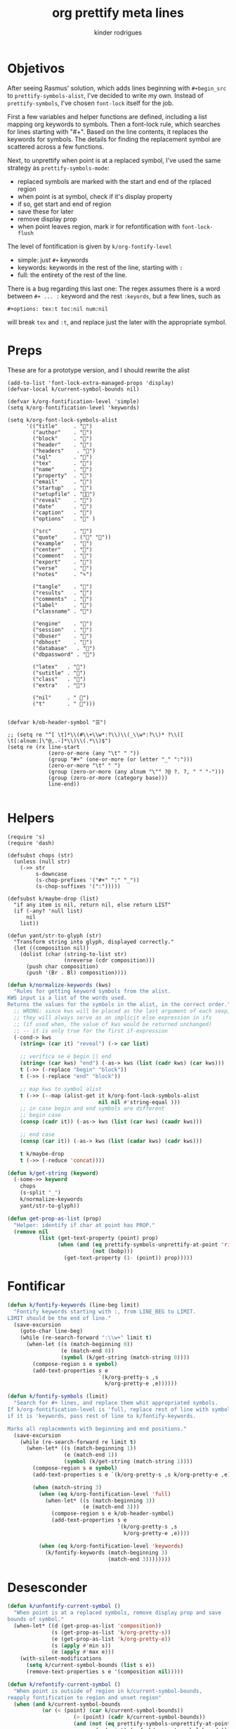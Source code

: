 #+title: org prettify meta lines
#+author: kinder rodrigues
#+email: ferraz.alkindar@gmail.com
#+property: header-args :comments yes :results silent :tangle "../init-files-c/org-pretty.el"
#+startup: overview
#+reveal_theme: night

* Objetivos
After seeing Rasmus' solution, which adds lines beginning with
~#+begin_src~ to ~prettify-symbols-alist~, I've decided to write my own.
Instead of ~prettify-symbols~, I've chosen ~font-lock~ itself for the job.

First a few variables and helper functions are defined, including a
list mapping org keywords to symbols. Then a font-lock rule, which
searches for lines starting with "#+". Based on the line contents, it
replaces the keywords for symbols. The details for finding the
replacement symbol are scattered across a few functions.

Next, to unprettify when point is at a replaced symbol, I've used the
same strategy as ~prettify-symbols-mode~:
- replaced symbols are marked with the start and end of the rplaced region
- when point is at symbol, check if it's display property
- if so, get start and end of region
- save these for later
- remove display prop
- when point leaves region, mark ir for refontification with ~font-lock-flush~

The level of fontification is given by ~k/org-fontify-level~
- simple: just ~#+~ keywords
- keywords: keywords in the rest of the line, starting with ~:~
- full: the entirety of the rest of the line.

There is a bug regarding this last one: The regex assumes there is a
word between ~#+ ... :~ keyword and the rest ~:keyords~, but a few
lines, such as
#+begin_example
#+options: tex:t toc:nil num:nil
#+end_example


will break ~tex~ and ~:t~, and replace just the later with the
appropriate symbol.

* Preps
These are for a prototype version, and I should rewrite the alist
#+begin_src elisp
(add-to-list 'font-lock-extra-managed-props 'display)
(defvar-local k/current-symbol-bounds nil)

(defvar k/org-fontification-level 'simple)
(setq k/org-fontification-level 'keywords)

(setq k/org-font-lock-symbols-alist
      '(("title"     . "")
        ("author"    . "")
        ("block"     . "")
        ("header"    . "")
        ("headers"    . "")
        ("sql"       . "")
        ("tex"       . "")
        ("name"      . "")
        ("property"  . "")
        ("email"     . "")
        ("startup"   . "")
        ("setupfile" . "")
        ("reveal"    . "")
        ("date"      . "")
        ("caption"   . "")
        ("options"   . "" )

        ("src"       . "")
        ("quote"     . ("" ""))
        ("example"   . "")
        ("center"    . "")
        ("comment"   . "")
        ("export"    . "")
        ("verse"     . "")
        ("notes"     . "✎")

        ("tangle"    . "")
        ("results"   . "")
        ("comments"  . "")
        ("label"     . "")
        ("classname" . "")

        ("engine"    . "")
        ("session"   . "")
        ("dbuser"    . "")
        ("dbhost"    . "")
        ("database"   . "")
        ("dbpassword" . "")

        ("latex"   . "")
        ("sutitle" . "")
        ("class"   . "")
        ("extra"   . "")

        ("nil"     . " ")
        ("t"       . " ")))


(defvar k/ob-header-symbol "☰")

;; (setq re "^[ \t]*\\(#\\+\\w*:?\\)\\(_\\w*:?\\)* ?\\([ \t[:alnum:]\"@,.-]*\\)\\(.*\\)$")
(setq re (rx line-start
             (zero-or-more (any "\t" " "))
             (group "#+" (one-or-more (or letter "_" ":")))
             (zero-or-more "\t" " ")
             (group (zero-or-more (any alnum "\"" ?@ ?. ?, " " "-")))
             (group (zero-or-more (category base)))
             line-end))

#+end_src

* Helpers
#+name: requires
#+begin_src elisp
(require 's)
(require 'dash)
#+end_src

#+name: string and manipulation
#+begin_src elisp
(defsubst chops (str)
  (unless (null str)
    (->> str
         s-downcase
         (s-chop-prefixes '("#+" ":" "_"))
         (s-chop-suffixes '(":")))))

(defsubst k/maybe-drop (list)
  "if any item is nil, return nil, else return LIST"
  (if (-any? 'null list)
      nil
    list))

(defun yant/str-to-glyph (str)
  "Transform string into glyph, displayed correctly."
  (let ((composition nil))
    (dolist (char (string-to-list str)
                  (nreverse (cdr composition)))
      (push char composition)
      (push '(Br . Bl) composition))))
#+end_src

#+name: keyword manipulation
#+begin_src emacs-lisp
(defun k/normalize-keywords (kws)
  "Rules for getting keyword symbols from the alist.
KWS input is a list of the words used.
Returns the values for the symbols in the alist, in the correct order."
  ;; WRONG: since kws will be placed as the last argument of each sexp,
  ;; they will always serve as an implicit else expression in ifs
  ;; (if used when, the value of kws would be returned unchanged)
  ;; -- it is only true for the first if-expression
  (-cond-> kws
    (string= (car it) "reveal") (-> car list)

    ;; verifica se é begin || end
    (string= (car kws) "end") (-as-> kws (list (cadr kws) (car kws)))
    t (->> (-replace "begin" "block"))
    t (->> (-replace "end" "block"))

    ;; map kws to symbol alist
    t (->> (--map (alist-get it k/org-font-lock-symbols-alist
                             nil nil #'string-equal )))
    ;; in case begin and end symbols are different
    ;; begin case
    (consp (cadr it)) (-as-> kws (list (car kws) (caadr kws)))

    ;; end case
    (consp (car it)) (-as-> kws (list (cadar kws) (cadr kws)))

    t k/maybe-drop
    t (->> (-reduce 'concat))))

(defun k/get-string (keyword)
  (-some->> keyword
    chops
    (s-split "_")
    k/normalize-keywords
    yant/str-to-glyph))
#+end_src

#+name: buffer manipulation:
#+begin_src emacs-lisp
(defun get-prop-as-list (prop)
  "Helper: identify if char at point has PROP."
  (remove nil
          (list (get-text-property (point) prop)
                (when (and (eq prettify-symbols-unprettify-at-point 'right-edge)
                           (not (bobp)))
                  (get-text-property (1- (point)) prop)))))
#+end_src

* Fontificar
#+begin_src emacs-lisp
(defun k/fontify-keywords (line-beg limit)
  "Fontify keywords starting with :, from LINE_BEG to LIMIT.
LIMIT should be the end of line."
  (save-excursion
    (goto-char line-beg)
    (while (re-search-forward ":\\w+" limit t)
      (when-let ((s (match-beginning 0))
                 (e (match-end 0))
                 (symbol (k/get-string (match-string 0))))
        (compose-region s e symbol)
        (add-text-properties s e
                             `(k/org-pretty-s ,s
                               k/org-pretty-e ,e))))))

(defun k/fontify-symbols (limit)
  "Search for #+ lines, and replace them whit appropriated symbols.
If k/org-fontification-level is 'full, replace rest of line with symbol,
if it is 'keywords, pass rest of line to k/fontify-keywords.

Marks all replacements with beginning and end positions."
  (save-excursion
    (while (re-search-forward re limit t)
      (when-let* ((s (match-beginning 1))
                  (e (match-end 1))
                  (symbol (k/get-string (match-string 1))))
        (compose-region s e symbol)
        (add-text-properties s e `(k/org-pretty-s ,s k/org-pretty-e ,e))

        (when (match-string 3)
          (when (eq k/org-fontification-level 'full)
            (when-let* ((s (match-beginning 3))
                        (e (match-end 3)))
              (compose-region s e k/ob-header-symbol)
              (add-text-properties s e
                                   `(k/org-pretty-s ,s
                                     k/org-pretty-e ,e))))

          (when (eq k/org-fontification-level 'keywords)
            (k/fontify-keywords (match-beginning 3)
                                (match-end 3))))))))

#+end_src

* Desesconder
#+begin_src emacs-lisp
(defun k/unfontify-current-symbol ()
  "When point is at a replaced symbols, remove display prop and save
bounds of symbol."
  (when-let* ((d (get-prop-as-list 'composition))
              (s (get-prop-as-list 'k/org-pretty-s))
              (e (get-prop-as-list 'k/org-pretty-e))
              (s (apply #'min s))
              (e (apply #'max e)))
    (with-silent-modifications
      (setq k/current-symbol-bounds (list s e))
      (remove-text-properties s e '(composition nil)))))

(defun k/refontify-current-symbol ()
  "When point is outside of region in k/current-symbol-bounds,
reapply fontification to region and unset region"
  (when (and k/current-symbol-bounds
	       (or (< (point) (car k/current-symbol-bounds))
		             (> (point) (cadr k/current-symbol-bounds))
		             (and (not (eq prettify-symbols-unprettify-at-point 'right-edge))
			                (= (point) (cadr k/current-symbol-bounds)))))
    (with-silent-modifications
      (font-lock-flush (car k/current-symbol-bounds)
                       (cadr k/current-symbol-bounds))
      (setq k/current-symbol-bounds nil))))

#+end_src

* Finalizando
#+begin_src emacs-lisp
;; use fontify rules
(font-lock-add-keywords
 'org-mode
 '((k/fontify-symbols))
 t)

;; use hook to unfontify and refontify symbols
(add-hook 'org-mode-hook
          '(lambda ()
             (add-hook 'post-command-hook #'k/unfontify-current-symbol nil t)
             (add-hook 'post-command-hook #'k/refontify-current-symbol nil t)))

(provide 'org-pretty)
#+end_src

* Scratch
In case of errors:
#+begin_src elisp :tangle no
;; Remove rules from alist and remove hook. In short, stop useing
;; everything in this file
(font-lock-remove-keywords
 nil
 '((k/fontify-symbols)
   (k/unfontify-current-line)))

(remove-hook 'post-command-hook #'k/unfontify-current-symbol t)
(remove-hook 'post-command-hook #'k/refontify-current-symbol t)

(k/get-string "end_src:")
#+end_src
